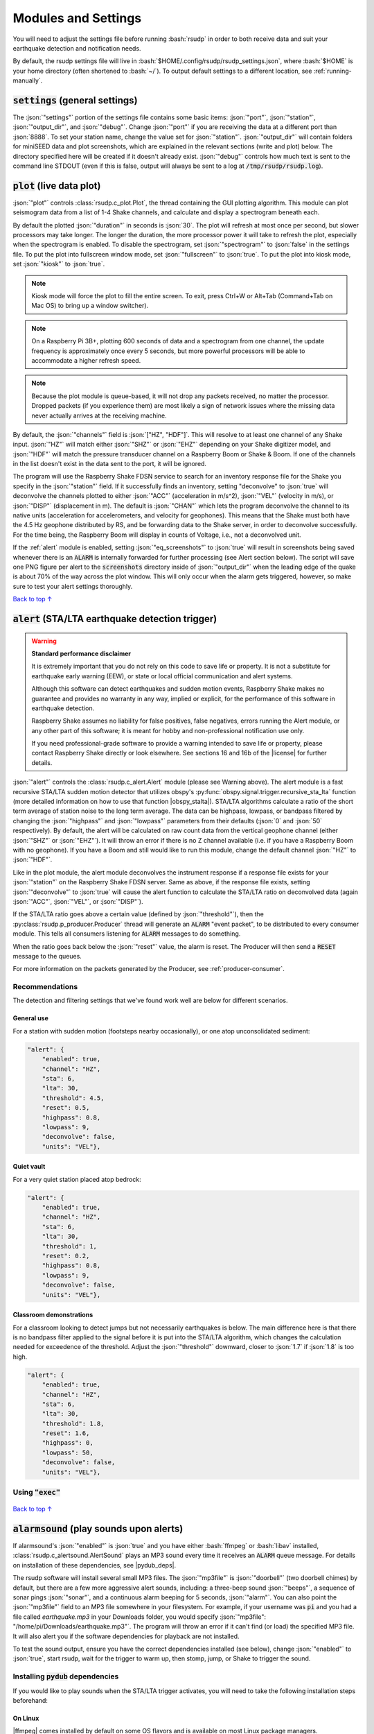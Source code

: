 .. _settings:

Modules and Settings
#################################################

.. role:: bash(code)
    :language: bash

.. role:: json(code)
    :language: json

.. role:: pycode(code)
    :language: python

You will need to adjust the settings file before running :bash:`rsudp` in order to
both receive data and suit your earthquake detection and notification needs.

By default, the rsudp settings file will live in :bash:`$HOME/.config/rsudp/rsudp_settings.json`,
where :bash:`$HOME` is your home directory (often shortened to :bash:`~/`).
To output default settings to a different location, see :ref:`running-manually`.


:code:`settings` (general settings)
*************************************************

The :json:`"settings"` portion of the settings file contains some basic items:
:json:`"port"`, :json:`"station"`, :json:`"output_dir"`, and :json:`"debug"`.
Change :json:`"port"` if you are receiving the data at a different port than :json:`8888`.
To set your station name, change the value set for :json:`"station"`.
:json:`"output_dir"` will contain folders for miniSEED data and plot screenshots,
which are explained in the relevant sections (write and plot) below.
The directory specified here will be created if it doesn't already exist.
:json:`"debug"` controls how much text is sent to the command line STDOUT
(even if this is false, output will always be sent to a log at :code:`/tmp/rsudp/rsudp.log`).


:code:`plot` (live data plot)
*************************************************

:json:`"plot"` controls :class:`rsudp.c_plot.Plot`, the thread containing the GUI plotting algorithm.
This module can plot seismogram data from a list of 1-4 Shake channels, and calculate and display a spectrogram beneath each.

By default the plotted :json:`"duration"` in seconds is :json:`30`.
The plot will refresh at most once per second, but slower processors may take longer.
The longer the duration, the more processor power it will take to refresh the plot,
especially when the spectrogram is enabled.
To disable the spectrogram, set :json:`"spectrogram"` to :json:`false` in the settings file.
To put the plot into fullscreen window mode, set :json:`"fullscreen"` to :json:`true`.
To put the plot into kiosk mode, set :json:`"kiosk"` to :json:`true`.

.. note::

    Kiosk mode will force the plot to fill the entire screen.
    To exit, press Ctrl+W or Alt+Tab (Command+Tab on Mac OS) to bring up a window switcher).

.. note::

    On a Raspberry Pi 3B+, plotting 600 seconds of data and a spectrogram from one channel,
    the update frequency is approximately once every 5 seconds,
    but more powerful processors will be able to accommodate a higher refresh speed.

.. note::

    Because the plot module is queue-based, it will not drop any packets received, no matter the processor.
    Dropped packets (if you experience them) are most likely a sign of network issues
    where the missing data never actually arrives at the receiving machine.

By default, the :json:`"channels"` field is :json:`["HZ", "HDF"]`.
This will resolve to at least one channel of any Shake input.
:json:`"HZ"` will match either :json:`"SHZ"` or :json:`"EHZ"` depending on your Shake digitizer model,
and :json:`"HDF"` will match the pressure transducer channel on a Raspberry Boom or Shake & Boom.
If one of the channels in the list doesn't exist in the data sent to the port, it will be ignored.

The program will use the Raspberry Shake FDSN service to search for an inventory response file
for the Shake you specify in the :json:`"station"` field.
If it successfully finds an inventory,
setting "deconvolve" to :json:`true` will deconvolve the channels plotted to either :json:`"ACC"` (acceleration in m/s^2),
:json:`"VEL"` (velocity in m/s), or :json:`"DISP"` (displacement in m).
The default is :json:`"CHAN"` which lets the program deconvolve the channel
to its native units (acceleration for accelerometers, and velocity for geophones).
This means that the Shake must both have the 4.5 Hz geophone distributed by RS,
and be forwarding data to the Shake server, in order to deconvolve successfully.
For the time being, the Raspberry Boom will display in counts of Voltage, i.e., not a deconvolved unit.

If the :ref:`alert` module is enabled, setting :json:`"eq_screenshots"` to :json:`true`
will result in screenshots being saved whenever there is an :code:`ALARM`
is internally forwarded for further processing (see Alert section below).
The script will save one PNG figure per alert to the :code:`screenshots` directory
inside of :json:`"output_dir"` when the leading edge of the quake is about 70% of the way across the plot window.
This will only occur when the alarm gets triggered, however, so make sure to test your alert settings thoroughly.

`Back to top ↑ <#top>`_

.. _alert:

:code:`alert` (STA/LTA earthquake detection trigger)
*********************************************************************************

.. |license| raw:: html

   <a href="https://github.com/raspishake/rsudp/blob/master/LICENSE" target="_blank">license</a>

.. warning::

    **Standard performance disclaimer**

    It is extremely important that you do not rely on this code to save life or property.
    It is not a substitute for earthquake early warning (EEW), or state or local official
    communication and alert systems.

    Although this software can detect earthquakes and sudden motion events,
    Raspberry Shake makes no guarantee and provides no warranty in any way,
    implied or explicit, for the performance of this software in earthquake detection.

    Raspberry Shake assumes no liability for false positives, false negatives,
    errors running the Alert module, or any other part of this software;
    it is meant for hobby and non-professional notification use only.

    If you need professional-grade software to provide a warning intended to save life
    or property, please contact Raspberry Shake directly or look elsewhere.
    See sections 16 and 16b of the |license| for further details.

.. |obspy_stalta| raw:: html

   <a href="https://docs.obspy.org/tutorial/code_snippets/trigger_tutorial.html#recursive-sta-lta" target="_blank">here</a>

:json:`"alert"` controls the :class:`rsudp.c_alert.Alert` module (please see Warning above).
The alert module is a fast recursive STA/LTA sudden motion detector that utilizes obspy's
:py:func:`obspy.signal.trigger.recursive_sta_lta` function
(more detailed information on how to use that function |obspy_stalta|).
STA/LTA algorithms calculate a ratio of the short term average of station noise to the long term average.
The data can be highpass, lowpass, or bandpass filtered by changing the :json:`"highpass"`
and :json:`"lowpass"` parameters from their defaults (:json:`0` and :json:`50` respectively).
By default, the alert will be calculated on raw count data
from the vertical geophone channel (either :json:`"SHZ"` or :json:`"EHZ"`).
It will throw an error if there is no Z channel available (i.e. if you have a Raspberry Boom with no geophone).
If you have a Boom and still would like to run this module, change the default channel :json:`"HZ"` to :json:`"HDF"`.

Like in the plot module, the alert module deconvolves the instrument response if a response file exists
for your :json:`"station"` on the Raspberry Shake FDSN server.
Same as above, if the response file exists,
setting :json:`"deconvolve"` to :json:`true` will cause the alert function to
calculate the STA/LTA ratio on deconvolved data (again :json:`"ACC"`, :json:`"VEL"`, or :json:`"DISP"`).

If the STA/LTA ratio goes above a certain value (defined by :json:`"threshold"`),
then the :py:class:`rsudp.p_producer.Producer` thread will generate an :code:`ALARM` "event packet",
to be distributed to every consumer module.
This tells all consumers listening for :code:`ALARM` messages to do something.

When the ratio goes back below the :json:`"reset"` value, the alarm is reset.
The Producer will then send a :code:`RESET` message to the queues.

For more information on the packets generated by the Producer, see :ref:`producer-consumer`.

Recommendations
^^^^^^^^^^^^^^^^^^^^^^^^^^^^^^^^^^

The detection and filtering settings that we've found work well are below for different scenarios.

General use
"""""""""""""""""""""""""""""""""""

For a station with sudden motion (footsteps nearby occasionally),
or one atop unconsolidated sediment:

.. code-block:: json

    "alert": {
        "enabled": true,
        "channel": "HZ",
        "sta": 6,
        "lta": 30,
        "threshold": 4.5,
        "reset": 0.5,
        "highpass": 0.8,
        "lowpass": 9,
        "deconvolve": false,
        "units": "VEL"},

Quiet vault
"""""""""""""""""""""""""""""""""""

For a very quiet station placed atop bedrock:

.. code-block:: json

    "alert": {
        "enabled": true,
        "channel": "HZ",
        "sta": 6,
        "lta": 30,
        "threshold": 1,
        "reset": 0.2,
        "highpass": 0.8,
        "lowpass": 9,
        "deconvolve": false,
        "units": "VEL"},

Classroom demonstrations
"""""""""""""""""""""""""""""""""""

For a classroom looking to detect jumps but not necessarily earthquakes is below.
The main difference here is that there is no bandpass filter applied to the signal
before it is put into the STA/LTA algorithm, which changes the calculation needed
for exceedence of the threshold. Adjust the :json:`"threshold"` downward, closer to 
:json:`1.7` if :json:`1.8` is too high.

.. code-block:: json

    "alert": {
        "enabled": true,
        "channel": "HZ",
        "sta": 6,
        "lta": 30,
        "threshold": 1.8,
        "reset": 1.6,
        "highpass": 0,
        "lowpass": 50,
        "deconvolve": false,
        "units": "VEL"},

Using :code:`"exec"`
^^^^^^^^^^^^^^^^^^^^^^^^^^^^^^^^^^

    .. deprecated:: 0.4.3

        You can change the :json:`"exec"` field and supply a path to
        executable Python code to run with the :py:func:`exec` function.
        :py:func:`exec` functionality will move to its own module in version 0.4.3
        (see :ref:`customcode` and the :py:class:`rsudp.c_custom.Custom` class),
        and this part of the alert module will be fully removed in a future release.


`Back to top ↑ <#top>`_


:code:`alarmsound` (play sounds upon alerts)
*************************************************

.. |pydub_deps| raw:: html

   <a href="https://github.com/jiaaro/pydub#dependencies" target="_blank">this page</a>

If alarmsound's :json:`"enabled"` is :json:`true` and you have either :bash:`ffmpeg` or :bash:`libav` installed,
:class:`rsudp.c_alertsound.AlertSound` plays an MP3 sound every time it receives an :code:`ALARM` queue message.
For details on installation of these dependencies, see |pydub_deps|.

The rsudp software will install several small MP3 files.
The :json:`"mp3file"` is :json:`"doorbell"` (two doorbell chimes) by default,
but there are a few more aggressive alert sounds, including: a three-beep sound :json:`"beeps"`,
a sequence of sonar pings :json:`"sonar"`,
and a continuous alarm beeping for 5 seconds, :json:`"alarm"`.
You can also point the :json:`"mp3file"` field to an MP3 file somewhere in your filesystem.
For example, if your username was :code:`pi` and you had a file called `earthquake.mp3` in your Downloads folder,
you would specify :json:`"mp3file": "/home/pi/Downloads/earthquake.mp3"`.
The program will throw an error if it can't find (or load) the specified MP3 file.
It will also alert you if the software dependencies for playback are not installed.

To test the sound output, ensure you have the correct dependencies installed (see below),
change :json:`"enabled"` to :json:`true`, start rsudp,
wait for the trigger to warm up, then stomp, jump, or Shake to trigger the sound.

Installing :code:`pydub` dependencies
^^^^^^^^^^^^^^^^^^^^^^^^^^^^^^^^^^^^^^^^^^^

If you would like to play sounds when the STA/LTA trigger activates,
you will need to take the following installation steps beforehand:

On Linux
"""""""""""""""""""""""""""""""""""""""""""""""""""""

.. |ffmpeg| raw:: html

   <a href="http://ffmpeg.org/" target="_blank">ffmpeg</a>

.. |ffmpeg_dl| raw:: html

   <a href="http://ffmpeg.org/download.html#build-mac" target="_blank">from the ffmpeg website</a>

|ffmpeg| comes installed by default on some OS flavors
and is available on most Linux package managers.

Debian and Raspbian users can simply type :bash:`sudo apt update; sudo apt install ffmpeg`

On MacOS
"""""""""""""""""""""""""""""""""""""""""""""""""""""

Users with Homebrew can install by doing :bash:`brew install ffmpeg`

Users without Homebrew will need to install using a binary build |ffmpeg_dl|.

On Windows
"""""""""""""""""""""""""""""""""""""""""""""""""""""

.. |ffmpeg_win| raw:: html

   <a href="https://windowsloop.com/install-ffmpeg-windows-10/" target="_blank">this installation guide</a>

Windows users will need to do a couple of extra steps to get :code:`ffmpeg` installed.
Following steps 1-8 in |ffmpeg_win| should be sufficient to get things working.

`Back to top ↑ <#top>`_


:code:`telegram` (Telegram notification module)
*************************************************

.. |telegram| raw:: html

    <a href="https://t.me/" target="_blank">Telegram</a>

.. |sasmex| raw:: html

    <a href="https://sasmex.net/" target="_blank">SASMEX</a>

.. |sasmex_telegram| raw:: html

    <a href="https://t.me/sasmex" target="_blank">Telegram channel here</a>


|telegram| is a free and open source messaging and notification system,
used by several earthquake notification agencies including the
Mexican national early warning system (|sasmex|, |sasmex_telegram|).
It has the bonus of being much, much easier to set up than Twitter,
and will not as readily lock your account if there happen to be many posts in a short time period
(in comparison to Twitter).

If :json:`"enabled"` is :json:`true`, and bot :json:`"token"` key is correctly entered,
:class:`rsudp.c_telegram.Telegrammer` will use the Telegram bot API to create alerts when an :code:`ALARM` message arrives on the queue.
If :json:`"send_images"` is :json:`true`, then the module will also send a saved image of the event,
if :json:`"eq_screenshots"` is set to :json:`true` in the :json:`"plot"` module.

.. _setting-up-telegram:

Setting up a Telegram Bot
^^^^^^^^^^^^^^^^^^^^^^^^^^^^^^^^^^^^^^^^^^^^^^^^^^^

Here is a brief overview of the steps to set up a Telegram bot in order to make and distribute
Telegram alerts from rsudp.

.. |so_answer| raw:: html

    <a href="https://stackoverflow.com/a/32572159" target="_blank">this stackoverflow answer</a>


#. Download |telegram|, create a profile, and sign in.
#. Create a Telegram bot by sending the :code:`/start` message to the :code:`@BotFather` account.
#. Follow the instructions. Your messages to :code:`@BotFather` should look something like the following:

    #. :code:`/start`

    #. :code:`/newbot`

    #. :code:`Your Shake Bot Name`

    #. :code:`your_shake_bot_id`

    #. :code:`@BotFather` will then give you an access token for your new bot.

#. Enter your bot's access token in the :json:`"token"` field of the settings file.
#. Enter a user or group ID into the :json:`"chat_id"` field, which you can find by following the instructions in |so_answer|.

If you wish to broadcast telegrams to a group or a channel, first add the bot to the group using your user account,
then follow the instructions in the previous link,
where you will see the group chat ID appear as a field in the last JSON entry.
This chat ID may be negative, in which case you must enter the negative sign into :json:`"chat_id"` as well.

`Back to top ↑ <#top>`_


:code:`tweets` (Twitter notification module)
*************************************************

If :json:`"enabled"` is :json:`true`, and all API keys have been generated and are correctly entered,
then the :class:`rsudp.c_tweet.Tweeter` class will use the Twitter API to
create tweets when an ALARM message arrives on the queue.
If :json:`"tweet_images"` is :json:`true`, then the module will also tweet a saved image of the event,
if :json:`"eq_screenshots"` is set to :json:`true` in the "plot" module.

.. _setting-up-twitter:

Setting up Twitter Apps
^^^^^^^^^^^^^^^^^^^^^^^^^^^^^^^^^^^^^^^^^^^^^^^^^^^

Here is a brief overview of the steps to set up a Twitter app (also known as an API bot)
in order to make and distribute tweets from rsudp.

.. |tw_signup| raw:: html

    <a href="https://twitter.com/signup" target="_blank">Create a twitter profile</a>

.. |tw_dev| raw:: html

    <a href="https://developer.twitter.com/en.html" target="_blank">Twitter developer account</a>

.. |tw_api_app| raw:: html

    <a href="https://opensource.com/article/17/8/raspberry-pi-twitter-bot" target="_blank">Twitter API app</a>

#. |tw_signup| (or use an existing account).
#. Register this account as a |tw_dev|.
#. Create a |tw_api_app| inside said developer account.
#. Generate consumer keys and API keys for that app.

Once you have generated the four API keys required for authentication
(consumer API key, consumer API secret, access token, and access token secret),
you may enter them into your settings file in the appropriate fields:
:json:`"api_key"`, :json:`"api_secret"`, :json:`"access_token"`, and :json:`"access_secret"`.

`Back to top ↑ <#top>`_


:code:`write` (miniSEED writer)
*************************************************

:json:`"write"` controls :class:`rsudp.c_write.Write`, a very simple STEIM2 miniSEED writer class.
If :json:`"enabled"` is :json:`true`, seismic data is appended to a miniSEED file with a
descriptive name in the data directory inside of :json:`"output_dir"` every 10 seconds.
By default, :json:`"all"` channels will be written to their own files.
You can change which channels are written by changing this to, for example, :json:`["EHZ", "ENZ"]`,
which will write the vertical geophone and accelerometer channels from RS4D output.

`Back to top ↑ <#top>`_


:code:`forward` (datacast forwarding)
*************************************************

The :json:`"forward"` module controls :class:`rsudp.c_forward.Forward` a UDP datacast forwarding module.
You can forward UDP packets for a list of channels from a datacast to the :json:`"address"` and :json:`"port"` specified,
just like you would from the Shake's web front end. By default, :json:`["all"]` channels are forwarded.

`Back to top ↑ <#top>`_


.. _customcode:

:code:`custom` (run custom code)
*************************************************

.. versionadded:: 0.4.3

.. warning:: Do not use this module unless you understand the implications of running unchecked code.

:json:`"custom"` controls the execution of a custom python code file specified by the :json:`"codefile"` field.
If :json:`"enabled"` is :json:`true` and a python file is found at the path specified,
this thread will run the specified file using python's :py:func:`exec` function.

Be very careful when using this module, as the :py:func:`exec` function is known to have problems.
Notably, :py:func:`exec` does not check the passed file for errors prior to running.
Also, the passed file cannot have Windows line endings (see warning below).
Additionally, if the code takes too long to execute,
you could end up losing data packets from the queue, so keep it simple.
Sending a message or a tweet, which should either succeed or time out in a few seconds,
is really the intended purpose, and this can typically be achieved by setting up a different module anyway
(see Twitter and Telegram modules).

In testing, we were able to run scripts with execution times of 30 seconds without losing any data packets.
Theoretically you could run code that takes longer to process than that,
but the issue is that the longer it takes the function to process code,
the longer the module will go without processing data from the queue
(the queue can hold up to 2048 packets, which for a RS4D works out to ~128 seconds of data).
Another way of saying this is: you could miss whatever subsequent earthquakes occur while :pycode:`exec()` is running.
A better way to run your own code would be to fork this repository
and create a new thread that does the thing you want when it sees an ALARM data packet on the queue.
That way, the code will be checked for errors prior to running.

.. |lineendings_howto| raw:: html

   <a href="https://stackoverflow.com/questions/17579553/windows-command-to-convert-unix-line-endings" target="_blank">this stackoverflow question</a>

.. |lineendings_wiki| raw:: html

   <a href="https://en.wikipedia.org/wiki/Newline" target="_blank">here</a>

.. warning::

    If you are running Windows and have code you want to pass to the :py:func:`exec` function,
    Python requires that your newline characters are in the UNIX style (:code:`\n`), not the standard Windows style (:code:`\r\n`).
    To convert, follow the instructions in one of the answers to |lineendings_howto|.
    If you're not sure what this means, please read about newline/line ending characters |lineendings_wiki|.
    If you are certain that your code file has no Windows newlines, you can set :json:`"win_override"` to :json:`true`.

    Code will not execute on Windows unless this field is set to :json:`true`.

`Back to top ↑ <#top>`_


:code:`printdata` (print data to console)
*************************************************

:json:`"printdata"` controls the data output module :class:`rsudp.c_printraw.PrintRaw`,
which simply prints Shake data packets to stdout as it receives them.
Change :json:`"enabled"` to :json:`true` to activate.

`Back to top ↑ <#top>`_


You are now ready to proceed to the next section, :ref:`running`.


Defaults
*************************************************

By default, the settings are as follows:

.. code-block:: json

    {
    "settings": {
        "port": 8888,
        "station": "Z0000",
        "output_dir": "@@DIR@@",
        "debug": true},
    "printdata": {
        "enabled": false},
    "write": {
        "enabled": false,
        "channels": ["all"]},
    "plot": {
        "enabled": true,
        "duration": 30,
        "spectrogram": true,
        "fullscreen": false,
        "kiosk": false,
        "eq_screenshots": false,
        "channels": ["HZ", "HDF"],
        "deconvolve": false,
        "units": "CHAN"},
    "forward": {
        "enabled": false,
        "address": "192.168.1.254",
        "port": 8888,
        "channels": ["all"]},
    "alert": {
        "enabled": true,
        "channel": "HZ",
        "sta": 6,
        "lta": 30,
        "threshold": 1.7,
        "reset": 1.6,
        "highpass": 0,
        "lowpass": 50,
        "deconvolve": false,
        "units": "VEL"},
    "alertsound": {
        "enabled": false,
        "mp3file": "doorbell"},
    "custom": {
        "enabled": false,
        "codefile": "n/a",
        "win_override": false},
    "tweets": {
        "enabled": false,
        "tweet_images": true,
        "api_key": "n/a",
        "api_secret": "n/a",
        "access_token": "n/a",
        "access_secret": "n/a"},
    "telegram": {
        "enabled": false,
        "send_images": true,
        "token": "n/a",
        "chat_id": "n/a"}
    }


................

* :ref:`genindex`
* :ref:`search`
.. * :ref:`modindex`

`Back to top ↑ <#top>`_
